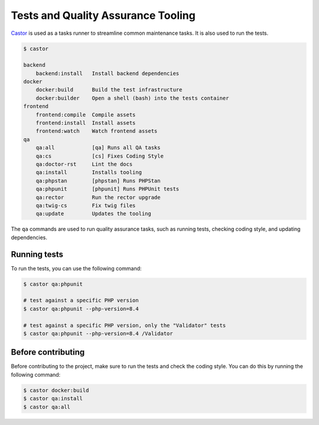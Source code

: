 Tests and Quality Assurance Tooling
===================================

`Castor <https://castor.jolicode.com/>`_ is used as a tasks runner to streamline common maintenance tasks. It is also used to run the tests.

.. code-block:: terminal

    $ castor

    backend
        backend:install   Install backend dependencies
    docker
        docker:build      Build the test infrastructure
        docker:builder    Open a shell (bash) into the tests container
    frontend
        frontend:compile  Compile assets
        frontend:install  Install assets
        frontend:watch    Watch frontend assets
    qa
        qa:all            [qa] Runs all QA tasks
        qa:cs             [cs] Fixes Coding Style
        qa:doctor-rst     Lint the docs
        qa:install        Installs tooling
        qa:phpstan        [phpstan] Runs PHPStan
        qa:phpunit        [phpunit] Runs PHPUnit tests
        qa:rector         Run the rector upgrade
        qa:twig-cs        Fix twig files
        qa:update         Updates the tooling

The ``qa`` commands are used to run quality assurance tasks, such as running tests, checking coding style, and updating dependencies.

Running tests
-------------

To run the tests, you can use the following command:

.. code-block:: terminal

    $ castor qa:phpunit

    # test against a specific PHP version
    $ castor qa:phpunit --php-version=8.4

    # test against a specific PHP version, only the "Validator" tests
    $ castor qa:phpunit --php-version=8.4 /Validator

Before contributing
-------------------

Before contributing to the project, make sure to run the tests and check the coding style. You can do this by running the following command:

.. code-block:: terminal

    $ castor docker:build
    $ castor qa:install
    $ castor qa:all

